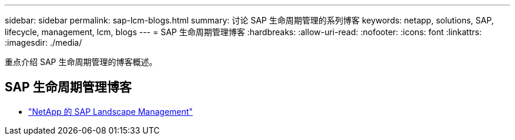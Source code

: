 ---
sidebar: sidebar 
permalink: sap-lcm-blogs.html 
summary: 讨论 SAP 生命周期管理的系列博客 
keywords: netapp, solutions, SAP, lifecycle, management, lcm, blogs 
---
= SAP 生命周期管理博客
:hardbreaks:
:allow-uri-read: 
:nofooter: 
:icons: font
:linkattrs: 
:imagesdir: ./media/


[role="lead"]
重点介绍 SAP 生命周期管理的博客概述。



== SAP 生命周期管理博客

* link:https://blogs.sap.com/2021/10/27/whitepaper-sap-landscape-management-with-netapp/["NetApp 的 SAP Landscape Management"]


